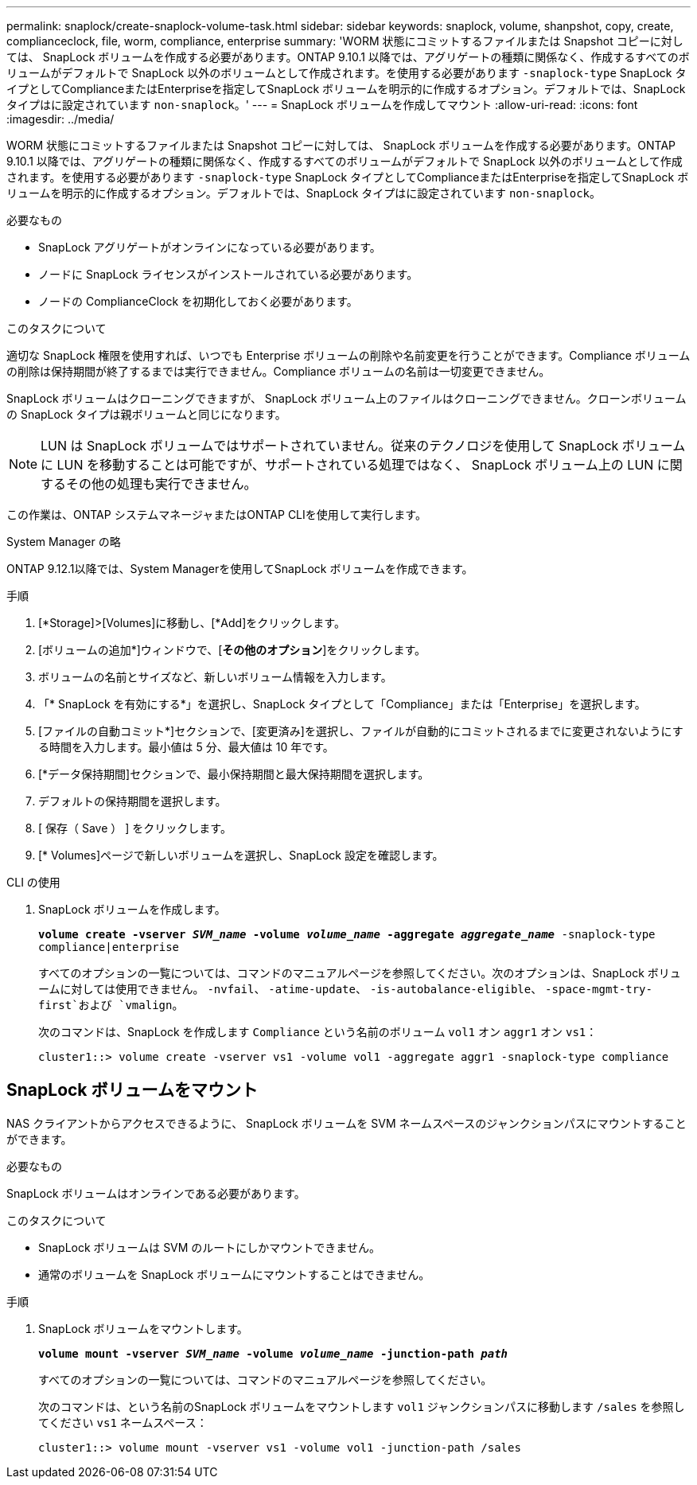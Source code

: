 ---
permalink: snaplock/create-snaplock-volume-task.html 
sidebar: sidebar 
keywords: snaplock, volume, shanpshot, copy, create, complianceclock, file, worm, compliance, enterprise 
summary: 'WORM 状態にコミットするファイルまたは Snapshot コピーに対しては、 SnapLock ボリュームを作成する必要があります。ONTAP 9.10.1 以降では、アグリゲートの種類に関係なく、作成するすべてのボリュームがデフォルトで SnapLock 以外のボリュームとして作成されます。を使用する必要があります `-snaplock-type` SnapLock タイプとしてComplianceまたはEnterpriseを指定してSnapLock ボリュームを明示的に作成するオプション。デフォルトでは、SnapLock タイプはに設定されています `non-snaplock`。' 
---
= SnapLock ボリュームを作成してマウント
:allow-uri-read: 
:icons: font
:imagesdir: ../media/


[role="lead"]
WORM 状態にコミットするファイルまたは Snapshot コピーに対しては、 SnapLock ボリュームを作成する必要があります。ONTAP 9.10.1 以降では、アグリゲートの種類に関係なく、作成するすべてのボリュームがデフォルトで SnapLock 以外のボリュームとして作成されます。を使用する必要があります `-snaplock-type` SnapLock タイプとしてComplianceまたはEnterpriseを指定してSnapLock ボリュームを明示的に作成するオプション。デフォルトでは、SnapLock タイプはに設定されています `non-snaplock`。

.必要なもの
* SnapLock アグリゲートがオンラインになっている必要があります。
* ノードに SnapLock ライセンスがインストールされている必要があります。
* ノードの ComplianceClock を初期化しておく必要があります。


.このタスクについて
適切な SnapLock 権限を使用すれば、いつでも Enterprise ボリュームの削除や名前変更を行うことができます。Compliance ボリュームの削除は保持期間が終了するまでは実行できません。Compliance ボリュームの名前は一切変更できません。

SnapLock ボリュームはクローニングできますが、 SnapLock ボリューム上のファイルはクローニングできません。クローンボリュームの SnapLock タイプは親ボリュームと同じになります。

[NOTE]
====
LUN は SnapLock ボリュームではサポートされていません。従来のテクノロジを使用して SnapLock ボリュームに LUN を移動することは可能ですが、サポートされている処理ではなく、 SnapLock ボリューム上の LUN に関するその他の処理も実行できません。

====
この作業は、ONTAP システムマネージャまたはONTAP CLIを使用して実行します。

[role="tabbed-block"]
====
.System Manager の略
--
ONTAP 9.12.1以降では、System Managerを使用してSnapLock ボリュームを作成できます。

.手順
. [*Storage]>[Volumes]に移動し、[*Add]をクリックします。
. [ボリュームの追加*]ウィンドウで、[*その他のオプション*]をクリックします。
. ボリュームの名前とサイズなど、新しいボリューム情報を入力します。
. 「* SnapLock を有効にする*」を選択し、SnapLock タイプとして「Compliance」または「Enterprise」を選択します。
. [ファイルの自動コミット*]セクションで、[変更済み]を選択し、ファイルが自動的にコミットされるまでに変更されないようにする時間を入力します。最小値は 5 分、最大値は 10 年です。
. [*データ保持期間]セクションで、最小保持期間と最大保持期間を選択します。
. デフォルトの保持期間を選択します。
. [ 保存（ Save ） ] をクリックします。
. [* Volumes]ページで新しいボリュームを選択し、SnapLock 設定を確認します。


--
.CLI の使用
--
. SnapLock ボリュームを作成します。
+
`*volume create -vserver _SVM_name_ -volume _volume_name_ -aggregate _aggregate_name_* -snaplock-type compliance|enterprise`

+
すべてのオプションの一覧については、コマンドのマニュアルページを参照してください。次のオプションは、SnapLock ボリュームに対しては使用できません。 `-nvfail`、 `-atime-update`、 `-is-autobalance-eligible`、 `-space-mgmt-try-first`および `vmalign`。

+
次のコマンドは、SnapLock を作成します `Compliance` という名前のボリューム `vol1` オン `aggr1` オン `vs1`：

+
[listing]
----
cluster1::> volume create -vserver vs1 -volume vol1 -aggregate aggr1 -snaplock-type compliance
----


--
====


== SnapLock ボリュームをマウント

NAS クライアントからアクセスできるように、 SnapLock ボリュームを SVM ネームスペースのジャンクションパスにマウントすることができます。

.必要なもの
SnapLock ボリュームはオンラインである必要があります。

.このタスクについて
* SnapLock ボリュームは SVM のルートにしかマウントできません。
* 通常のボリュームを SnapLock ボリュームにマウントすることはできません。


.手順
. SnapLock ボリュームをマウントします。
+
`*volume mount -vserver _SVM_name_ -volume _volume_name_ -junction-path _path_*`

+
すべてのオプションの一覧については、コマンドのマニュアルページを参照してください。

+
次のコマンドは、という名前のSnapLock ボリュームをマウントします `vol1` ジャンクションパスに移動します `/sales` を参照してください `vs1` ネームスペース：

+
[listing]
----
cluster1::> volume mount -vserver vs1 -volume vol1 -junction-path /sales
----


